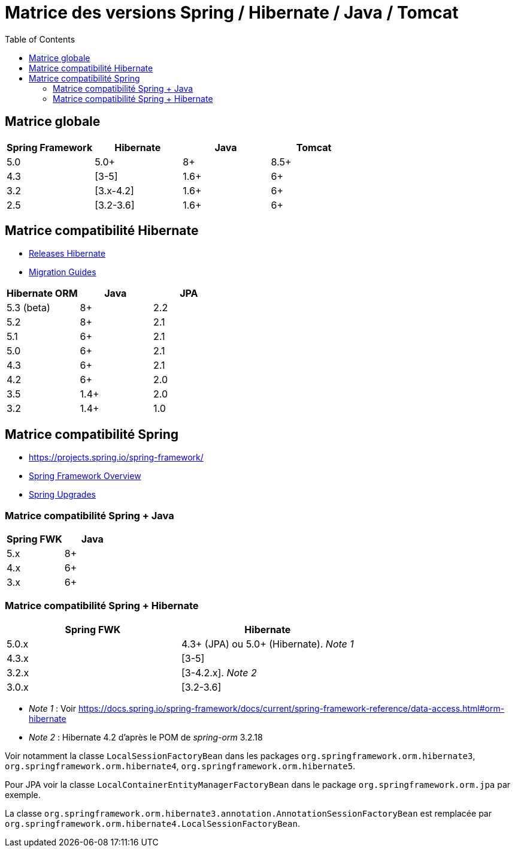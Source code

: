 = Matrice des versions Spring / Hibernate / Java / Tomcat
:encoding: utf-8
:toc: auto
:toclevels: 3

== Matrice globale

|===
| Spring Framework | Hibernate | Java | Tomcat

| 5.0
| 5.0+
| 8+
| 8.5+

| 4.3
| [3-5]
| 1.6+
| 6+

| 3.2
| [3.x-4.2]
| 1.6+
| 6+

| 2.5
| [3.2-3.6]
| 1.6+
| 6+
|===

== Matrice compatibilité Hibernate

- http://hibernate.org/orm/releases/[Releases Hibernate]
- https://github.com/hibernate/hibernate-orm/wiki/Migration-Guides[Migration Guides]

|===
| Hibernate ORM | Java | JPA

| 5.3 (beta)
| 8+
| 2.2

| 5.2
| 8+
| 2.1

| 5.1
| 6+
| 2.1

| 5.0
| 6+
| 2.1

| 4.3
| 6+
| 2.1

| 4.2
| 6+
| 2.0

| 3.5
| 1.4+
| 2.0

| 3.2
| 1.4+
| 1.0
|===

== Matrice compatibilité Spring

- https://projects.spring.io/spring-framework/
- https://docs.spring.io/spring-framework/docs/current/spring-framework-reference/overview.html#overview[Spring Framework Overview]
- https://github.com/spring-projects/spring-framework/wiki/Spring-Framework-Versions#upgrades[Spring Upgrades]

=== Matrice compatibilité Spring + Java

|===
| Spring FWK | Java

| 5.x
| 8+

| 4.x
| 6+

| 3.x
| 6+
|===

=== Matrice compatibilité Spring + Hibernate

|===
| Spring FWK | Hibernate

| 5.0.x
| 4.3+ (JPA) ou 5.0+ (Hibernate). _Note 1_

| 4.3.x
| [3-5]

| 3.2.x
| [3-4.2.x]. _Note 2_

| 3.0.x
| [3.2-3.6]
|===

- _Note 1_ : Voir https://docs.spring.io/spring-framework/docs/current/spring-framework-reference/data-access.html#orm-hibernate
- _Note 2_ : Hibernate 4.2 d'après le POM de _spring-orm_ 3.2.18

Voir notamment la classe `LocalSessionFactoryBean` dans les packages `org.springframework.orm.hibernate3`, `org.springframework.orm.hibernate4`, `org.springframework.orm.hibernate5`.

Pour JPA voir la classe `LocalContainerEntityManagerFactoryBean` dans le package `org.springframework.orm.jpa` par exemple.

La classe `org.springframework.orm.hibernate3.annotation.AnnotationSessionFactoryBean` est remplacée par `org.springframework.orm.hibernate4.LocalSessionFactoryBean`.

